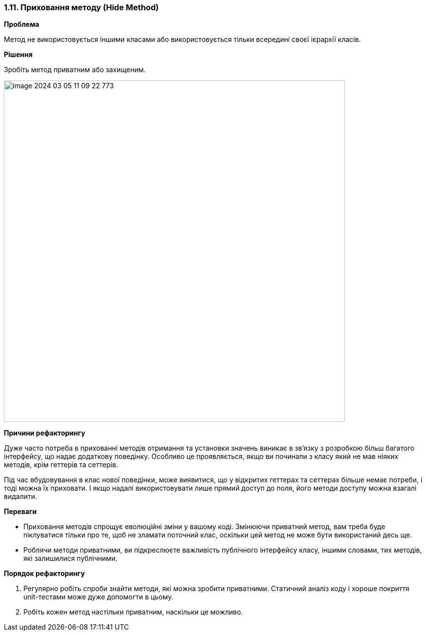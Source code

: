 === 1.11. Приховання методу (Hide Method)

*Проблема*

Метод не використовується іншими класами або використовується тільки всередині своєї ієрархії класів.

*Рішення*

Зробіть метод приватним або захищеним.

image::image-2024-03-05-11-09-22-773.png[width=700]

*Причини рефакторингу*

Дуже часто потреба в прихованні методів отримання та установки значень виникає в зв’язку з розробкою більш багатого інтерфейсу, що надає додаткову поведінку. Особливо це проявляється, якщо ви починали з класу який не мав ніяких методів, крім геттерів та сеттерів.

Під час вбудовування в клас нової поведінки, може виявитися, що у відкритих геттерах та сеттерах більше немає потреби, і тоді можна їх приховати. І якщо надалі використовувати лише прямий доступ до поля, його методи доступу можна взагалі видалити.

*Переваги*

* Приховання методів спрощує еволюційні зміни у вашому коді. Змінюючи приватний метод, вам треба буде піклуватися тільки про те, щоб не зламати поточний клас, оскільки цей метод не може бути використаний десь ще.

* Роблячи методи приватними, ви підкреслюєте важливість публічного інтерфейсу класу, іншими словами, тих методів, які залишилися публічними.

*Порядок рефакторингу*

. Регулярно робіть спроби знайти методи, які можна зробити приватними. Статичний аналіз коду і хороше покриття unit-тестами може дуже допомогти в цьому.

. Робіть кожен метод настільки приватним, наскільки це можливо.